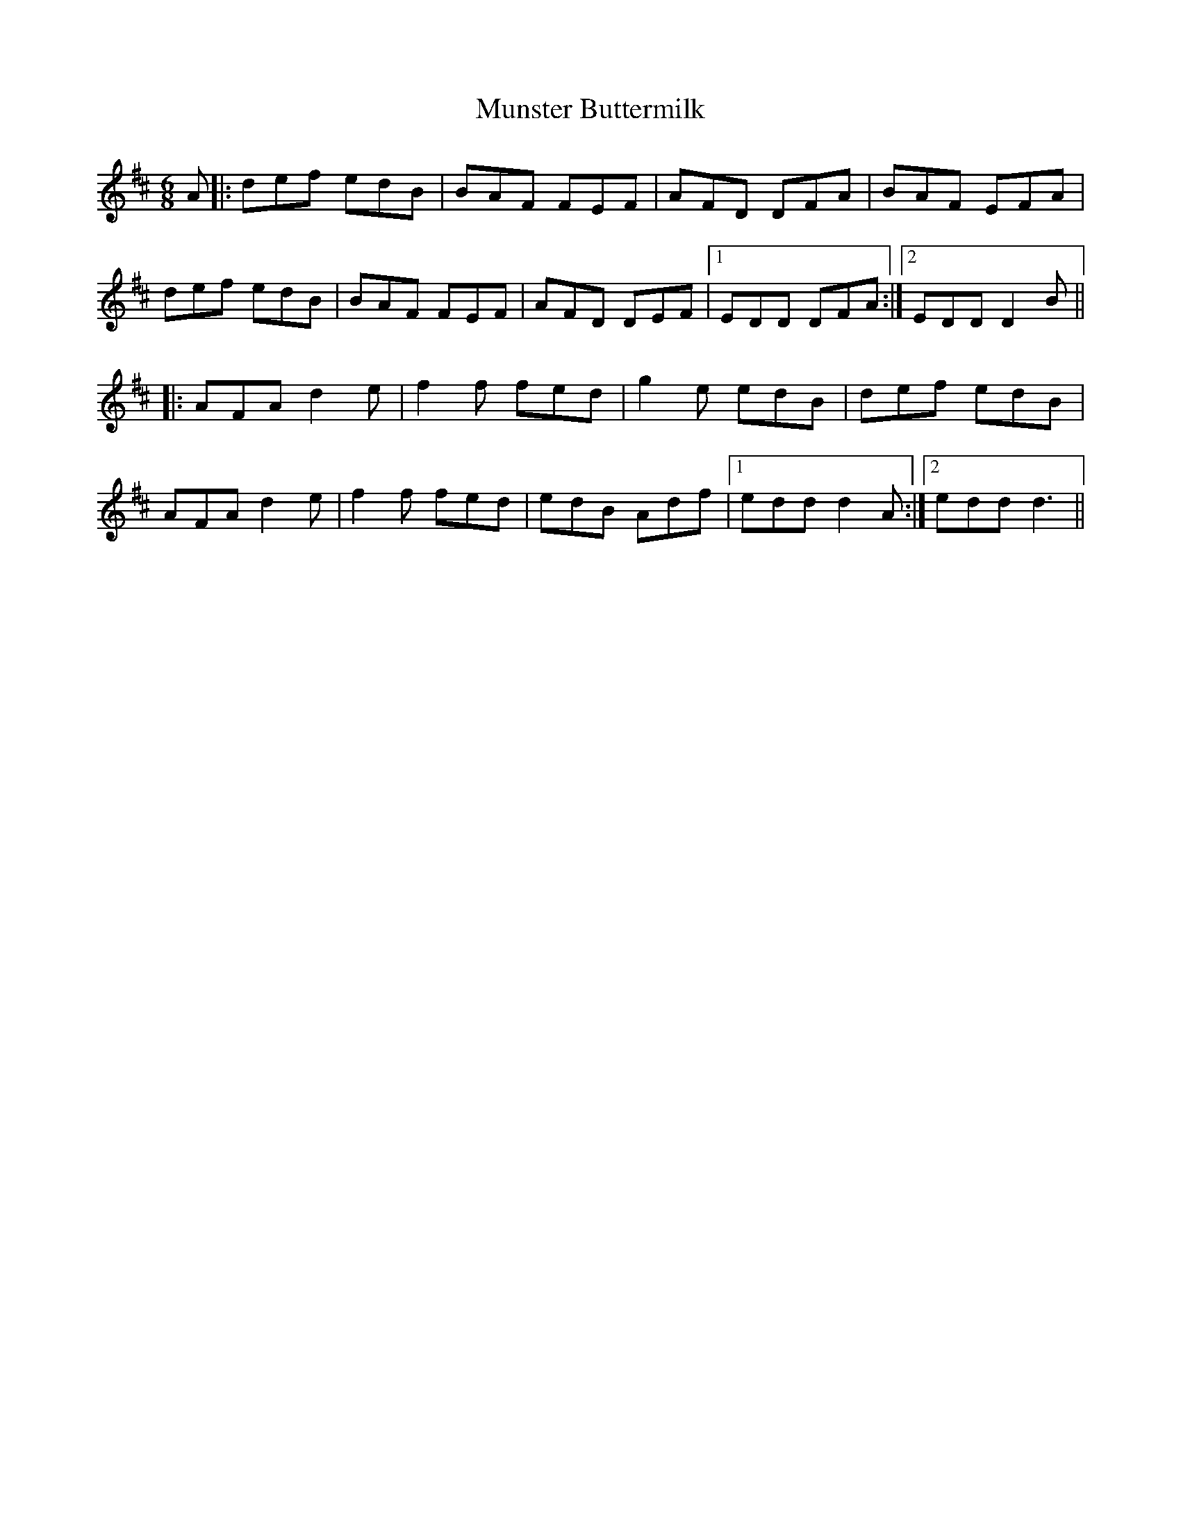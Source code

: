 X: 28509
T: Munster Buttermilk
R: jig
M: 6/8
K: Dmajor
A|:def edB|BAF FEF|AFD DFA|BAF EFA|
def edB|BAF FEF|AFD DEF|1 EDD DFA:|2 EDD D2B||
|:AFA d2e|f2f fed|g2e edB|def edB|
AFA d2e|f2f fed|edB Adf|1 edd d2A:|2 edd d3||

